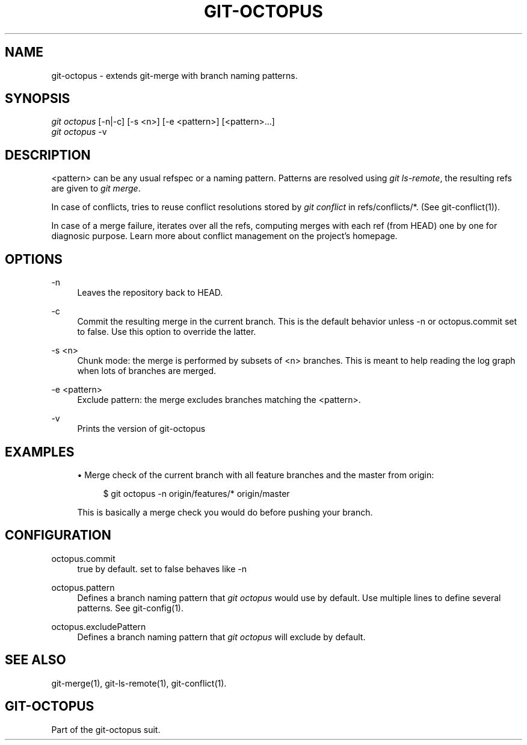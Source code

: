 '\" t
.\"     Title: git-octopus
.\"    Author: [FIXME: author] [see http://docbook.sf.net/el/author]
.\" Generator: DocBook XSL Stylesheets v1.79.1 <http://docbook.sf.net/>
.\"      Date: 11/18/2016
.\"    Manual: git-octopus suit Manual
.\"    Source: git-octopus 1.4
.\"  Language: English
.\"
.TH "GIT\-OCTOPUS" "1" "11/18/2016" "git\-octopus 1\&.4" "git\-octopus suit Manual"
.\" -----------------------------------------------------------------
.\" * Define some portability stuff
.\" -----------------------------------------------------------------
.\" ~~~~~~~~~~~~~~~~~~~~~~~~~~~~~~~~~~~~~~~~~~~~~~~~~~~~~~~~~~~~~~~~~
.\" http://bugs.debian.org/507673
.\" http://lists.gnu.org/archive/html/groff/2009-02/msg00013.html
.\" ~~~~~~~~~~~~~~~~~~~~~~~~~~~~~~~~~~~~~~~~~~~~~~~~~~~~~~~~~~~~~~~~~
.ie \n(.g .ds Aq \(aq
.el       .ds Aq '
.\" -----------------------------------------------------------------
.\" * set default formatting
.\" -----------------------------------------------------------------
.\" disable hyphenation
.nh
.\" disable justification (adjust text to left margin only)
.ad l
.\" -----------------------------------------------------------------
.\" * MAIN CONTENT STARTS HERE *
.\" -----------------------------------------------------------------
.SH "NAME"
git-octopus \- extends git\-merge with branch naming patterns\&.
.SH "SYNOPSIS"
.sp
.nf
\fIgit octopus\fR [\-n|\-c] [\-s <n>] [\-e <pattern>] [<pattern>\&...]
\fIgit octopus\fR \-v
.fi
.SH "DESCRIPTION"
.sp
<pattern> can be any usual refspec or a naming pattern\&. Patterns are resolved using \fIgit ls\-remote\fR, the resulting refs are given to \fIgit merge\fR\&.
.sp
In case of conflicts, tries to reuse conflict resolutions stored by \fIgit conflict\fR in refs/conflicts/*\&. (See git\-conflict(1))\&.
.sp
In case of a merge failure, iterates over all the refs, computing merges with each ref (from HEAD) one by one for diagnosic purpose\&. Learn more about conflict management on the project\(cqs homepage\&.
.SH "OPTIONS"
.PP
\-n
.RS 4
Leaves the repository back to HEAD\&.
.RE
.PP
\-c
.RS 4
Commit the resulting merge in the current branch\&. This is the default behavior unless
\-n
or
octopus\&.commit
set to false\&. Use this option to override the latter\&.
.RE
.PP
\-s <n>
.RS 4
Chunk mode: the merge is performed by subsets of <n> branches\&. This is meant to help reading the log graph when lots of branches are merged\&.
.RE
.PP
\-e <pattern>
.RS 4
Exclude pattern: the merge excludes branches matching the <pattern>\&.
.RE
.PP
\-v
.RS 4
Prints the version of
git\-octopus
.RE
.SH "EXAMPLES"
.sp
.RS 4
.ie n \{\
\h'-04'\(bu\h'+03'\c
.\}
.el \{\
.sp -1
.IP \(bu 2.3
.\}
Merge check of the current branch with all feature branches and the master from origin:
.sp
.if n \{\
.RS 4
.\}
.nf
$ git octopus \-n origin/features/* origin/master
.fi
.if n \{\
.RE
.\}
.sp
This is basically a merge check you would do before pushing your branch\&.
.RE
.SH "CONFIGURATION"
.PP
octopus\&.commit
.RS 4
true by default\&. set to false behaves like \-n
.RE
.PP
octopus\&.pattern
.RS 4
Defines a branch naming pattern that
\fIgit octopus\fR
would use by default\&. Use multiple lines to define several patterns\&. See
git\-config(1)\&.
.RE
.PP
octopus\&.excludePattern
.RS 4
Defines a branch naming pattern that
\fIgit octopus\fR
will exclude by default\&.
.RE
.SH "SEE ALSO"
.sp
git\-merge(1), git\-ls\-remote(1), git\-conflict(1)\&.
.SH "GIT\-OCTOPUS"
.sp
Part of the git\-octopus suit\&.
